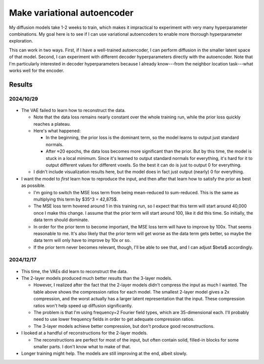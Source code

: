 ****************************
Make variational autoencoder
****************************

My diffusion models take 1-2 weeks to train, which makes it impractical to 
experiment with very many hyperparameter combinations.  My goal here is to see 
if I can use variational autoencoders to enable more thorough hyperparameter 
exploration.

This can work in two ways.  First, if I have a well-trained autoencoder, I can 
perform diffusion in the smaller latent space of that model.  Second, I can 
experiment with different decoder hyperparameters directly with the 
autoencoder.  Note that I'm particularly interested in decoder hyperparameters 
because I already know---from the neighbor location task---what works well for 
the encoder.

Results
=======

2024/10/29
----------
.. figure:: 20241029_train_vae.svg

- The VAE failed to learn how to reconstruct the data.

  - Note that the data loss remains nearly constant over the whole training 
    run, while the prior loss quickly reaches a plateau.

  - Here's what happened:
    
    - In the beginning, the prior loss is the dominant term, so the model 
      learns to output just standard normals.  

    - After ≈20 epochs, the data loss becomes more significant than the prior.  
      But by this time, the model is stuck in a local minimum.  Since it's 
      learned to output standard normals for everything, it's hard for it to 
      output different values for different voxels.  So the best it can do is 
      just to output 0 for everything.

  - I didn't include visualization results here, but the model does in fact 
    just output (nearly) 0 for everything.

- I want the model to *first* learn how to reproduce the input, and then after 
  that learn how to satisfy the prior as best as possible.  

  - I'm going to switch the MSE loss term from being mean-reduced to 
    sum-reduced.  This is the same as multiplying this term by $35^3 = 42,875$.  

  - The MSE loss term hovered around 1 in this training run, so I expect that 
    this term will start around 40,000 once I make this change.  I assume that 
    the prior term will start around 100, like it did this time.  So initially, 
    the data term should dominate.

  - In order for the prior term to become important, the MSE loss term will 
    have to improve by 100x.  That seems reasonable to me.  It's also likely 
    that the prior term will get worse as the data term gets better, so maybe 
    the data term will only have to improve by 10x or so.

  - If the prior term never becomes relevant, though, I'll be able to see that, 
    and I can adjust $\beta$ accordingly.
    

2024/12/17
----------
.. figure:: 20241217_train_vae.svg

.. datatable:: 20241217_compression_ratios.csv

- This time, the VAEs did learn to reconstruct the data.

- The 2-layer models produced much better results than the 3-layer models.

  - However, I realized after the fact that the 2-layer models didn't compress 
    the input as much I wanted.  The table above shows the compression ratios 
    for each model.  The smallest 2-layer model gives a 2x compression, and the 
    worst actually has a larger latent representation that the input.  These 
    compression ratios won't help speed up diffusion significantly.

  - The problem is that I'm using frequency=2 Fourier field types, which are 
    35-dimensional each.  I'll probably need to use lower frequency fields in 
    order to get adequate compression ratios.

  - The 3-layer models achieve better compression, but don't produce good 
    reconstructions.

- I looked at a handful of reconstructions for the 2-layer models.

  - The reconstructions are perfect for most of the input, but often contain 
    solid, filled-in blocks for some smaller parts.  I don't know what to make 
    of that.

- Longer training might help.  The models are still improving at the end, 
  albeit slowly.


